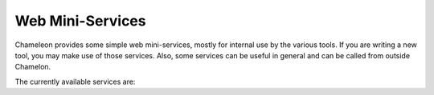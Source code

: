 
Web Mini-Services
==========================================

Chameleon provides some simple web mini-services, mostly for internal use by the various tools. If you are writing a new tool, you may make use of those services. Also, some services can be useful in general and can be called from outside Chamelon.

The currently available services are:
